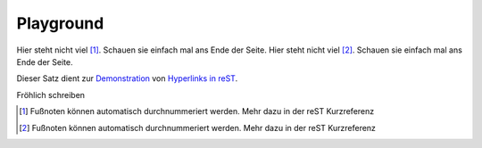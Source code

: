 ============
Playground
============

Hier steht nicht viel [#]_.  Schauen sie einfach mal ans Ende der Seite.
Hier steht nicht viel [#]_.  Schauen sie einfach mal ans Ende der Seite.

Dieser Satz dient zur Demonstration_ von `Hyperlinks in reST`_.

.. code-block:: python
   :caption: this.py
   :name: this-py

   print 'Explicit is better than implicit.'


Fröhlich schreiben

.. code-block:: bash
   :linenos:

   $ echo "hello world" && exit 0
   $ echo "hello world" && exit 0



.. [#] Fußnoten können automatisch durchnummeriert werden. Mehr dazu in der reST Kurzreferenz
.. [#] Fußnoten können automatisch durchnummeriert werden. Mehr dazu in der reST Kurzreferenz


.. _Demonstration: http://de.wikipedia.org/wiki/Demonstration
.. _Hyperlinks in reST: http://docutils.sourceforge.net/docs/user/rst/quickref.html#hyperlink-targets
